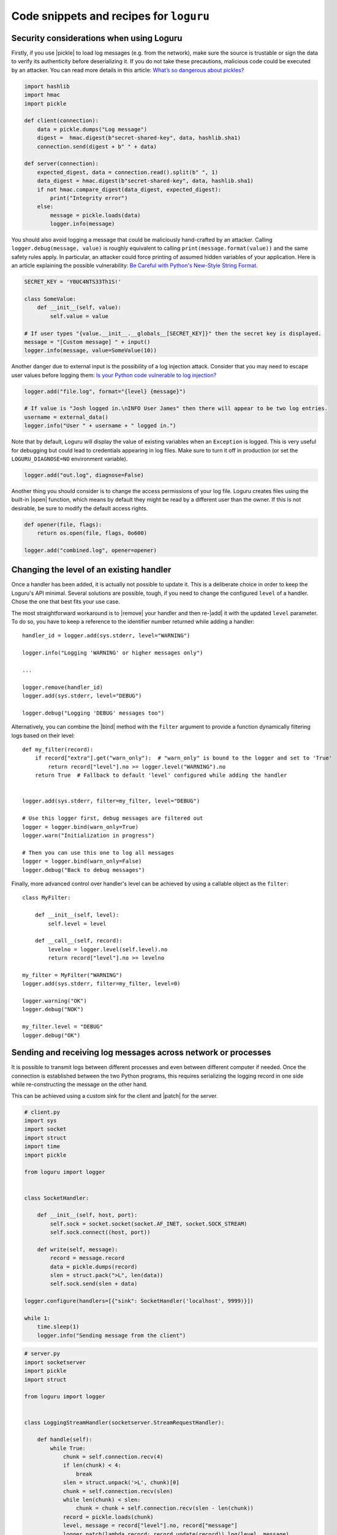 Code snippets and recipes for ``loguru``
========================================

.. highlight:: python3

.. |print| replace:: :func:`print()`
.. |open| replace:: :func:`open()`
.. |sys.__stdout__| replace:: :data:`sys.__stdout__`
.. |sys.stdout| replace:: :data:`sys.stdout`
.. |sys.stderr| replace:: :data:`sys.stderr`
.. |warnings| replace:: :mod:`warnings`
.. |warnings.showwarning| replace:: :func:`warnings.showwarning`
.. |warnings.warn| replace:: :func:`warnings.warn`
.. |contextlib.redirect_stdout| replace:: :func:`contextlib.redirect_stdout`
.. |copy.deepcopy| replace:: :func:`copy.deepcopy`
.. |os.fork| replace:: :func:`os.fork`
.. |multiprocessing| replace:: :mod:`multiprocessing`
.. |pickle| replace:: :mod:`pickle`
.. |traceback| replace:: :mod:`traceback`
.. |Thread| replace:: :class:`~threading.Thread`
.. |Process| replace:: :class:`~multiprocessing.Process`
.. |Pool| replace:: :class:`~multiprocessing.pool.Pool`
.. |Pool.map| replace:: :meth:`~multiprocessing.pool.Pool.map`
.. |Pool.apply| replace:: :meth:`~multiprocessing.pool.Pool.apply`
.. |sys.stdout.reconfigure| replace:: :meth:`sys.stdout.reconfigure() <io.TextIOWrapper.reconfigure>`
.. |UnicodeEncodeError| replace:: :exc:`UnicodeEncodeError`

.. |add| replace:: :meth:`~loguru._logger.Logger.add()`
.. |remove| replace:: :meth:`~loguru._logger.Logger.remove()`
.. |enable| replace:: :meth:`~loguru._logger.Logger.enable()`
.. |disable| replace:: :meth:`~loguru._logger.Logger.disable()`
.. |bind| replace:: :meth:`~loguru._logger.Logger.bind()`
.. |patch| replace:: :meth:`~loguru._logger.Logger.patch()`
.. |opt| replace:: :meth:`~loguru._logger.Logger.opt()`
.. |log| replace:: :meth:`~loguru._logger.Logger.log()`
.. |level| replace:: :meth:`~loguru._logger.Logger.level()`
.. |configure| replace:: :meth:`~loguru._logger.Logger.configure()`
.. |complete| replace:: :meth:`~loguru._logger.Logger.complete()`

.. _`unicode`: https://docs.python.org/3/howto/unicode.html

.. |stackprinter| replace:: ``stackprinter``
.. _stackprinter: https://github.com/cknd/stackprinter

.. |zmq| replace:: ``zmq``
.. _zmq: https://github.com/zeromq/pyzmq

.. _`GH#88`: https://github.com/Delgan/loguru/issues/88
.. _`GH#132`: https://github.com/Delgan/loguru/issues/132


Security considerations when using Loguru
-----------------------------------------

Firstly, if you use |pickle| to load log messages (e.g. from the network), make sure the source is trustable or sign the data to verify its authenticity before deserializing it. If you do not take these precautions, malicious code could be executed by an attacker. You can read more details in this article: `What’s so dangerous about pickles? <https://intoli.com/blog/dangerous-pickles/>`_

.. code::

    import hashlib
    import hmac
    import pickle

    def client(connection):
        data = pickle.dumps("Log message")
        digest =  hmac.digest(b"secret-shared-key", data, hashlib.sha1)
        connection.send(digest + b" " + data)

    def server(connection):
        expected_digest, data = connection.read().split(b" ", 1)
        data_digest = hmac.digest(b"secret-shared-key", data, hashlib.sha1)
        if not hmac.compare_digest(data_digest, expected_digest):
            print("Integrity error")
        else:
            message = pickle.loads(data)
            logger.info(message)


You should also avoid logging a message that could be maliciously hand-crafted by an attacker. Calling ``logger.debug(message, value)`` is roughly equivalent to calling ``print(message.format(value))`` and the same safety rules apply. In particular, an attacker could force printing of assumed hidden variables of your application. Here is an article explaining the possible vulnerability: `Be Careful with Python's New-Style String Format <https://lucumr.pocoo.org/2016/12/29/careful-with-str-format/>`_.

.. code::

    SECRET_KEY = 'Y0UC4NTS33Th1S!'

    class SomeValue:
        def __init__(self, value):
            self.value = value

    # If user types "{value.__init__.__globals__[SECRET_KEY]}" then the secret key is displayed.
    message = "[Custom message] " + input()
    logger.info(message, value=SomeValue(10))


Another danger due to external input is the possibility of a log injection attack. Consider that you may need to escape user values before logging them: `Is your Python code vulnerable to log injection? <https://dev.arie.bovenberg.net/blog/is-your-python-code-vulnerable-to-log-injection/>`_

.. code::

    logger.add("file.log", format="{level} {message}")

    # If value is "Josh logged in.\nINFO User James" then there will appear to be two log entries.
    username = external_data()
    logger.info("User " + username + " logged in.")


Note that by default, Loguru will display the value of existing variables when an ``Exception`` is logged. This is very useful for debugging but could lead to credentials appearing in log files. Make sure to turn it off in production (or set the ``LOGURU_DIAGNOSE=NO`` environment variable).

.. code::

    logger.add("out.log", diagnose=False)


Another thing you should consider is to change the access permissions of your log file. Loguru creates files using the built-in |open| function, which means by default they might be read by a different user than the owner. If this is not desirable, be sure to modify the default access rights.

.. code::

    def opener(file, flags):
        return os.open(file, flags, 0o600)

    logger.add("combined.log", opener=opener)



Changing the level of an existing handler
-----------------------------------------

Once a handler has been added, it is actually not possible to update it. This is a deliberate choice in order to keep the Loguru's API minimal. Several solutions are possible, tough, if you need to change the configured ``level`` of a handler. Chose the one that best fits your use case.

The most straightforward workaround is to |remove| your handler and then re-|add| it with the updated ``level`` parameter. To do so, you have to keep a reference to the identifier number returned while adding a handler::

    handler_id = logger.add(sys.stderr, level="WARNING")

    logger.info("Logging 'WARNING' or higher messages only")

    ...

    logger.remove(handler_id)
    logger.add(sys.stderr, level="DEBUG")

    logger.debug("Logging 'DEBUG' messages too")


Alternatively, you can combine the |bind| method with the ``filter`` argument to provide a function dynamically filtering logs based on their level::

    def my_filter(record):
        if record["extra"].get("warn_only"):  # "warn_only" is bound to the logger and set to 'True'
            return record["level"].no >= logger.level("WARNING").no
        return True  # Fallback to default 'level' configured while adding the handler


    logger.add(sys.stderr, filter=my_filter, level="DEBUG")

    # Use this logger first, debug messages are filtered out
    logger = logger.bind(warn_only=True)
    logger.warn("Initialization in progress")

    # Then you can use this one to log all messages
    logger = logger.bind(warn_only=False)
    logger.debug("Back to debug messages")


Finally, more advanced control over handler's level can be achieved by using a callable object as the ``filter``::

    class MyFilter:

        def __init__(self, level):
            self.level = level

        def __call__(self, record):
            levelno = logger.level(self.level).no
            return record["level"].no >= levelno

    my_filter = MyFilter("WARNING")
    logger.add(sys.stderr, filter=my_filter, level=0)

    logger.warning("OK")
    logger.debug("NOK")

    my_filter.level = "DEBUG"
    logger.debug("OK")


Sending and receiving log messages across network or processes
--------------------------------------------------------------

It is possible to transmit logs between different processes and even between different computer if needed. Once the connection is established between the two Python programs, this requires serializing the logging record in one side while re-constructing the message on the other hand.

This can be achieved using a custom sink for the client and |patch| for the server.

.. code::

    # client.py
    import sys
    import socket
    import struct
    import time
    import pickle

    from loguru import logger


    class SocketHandler:

        def __init__(self, host, port):
            self.sock = socket.socket(socket.AF_INET, socket.SOCK_STREAM)
            self.sock.connect((host, port))

        def write(self, message):
            record = message.record
            data = pickle.dumps(record)
            slen = struct.pack(">L", len(data))
            self.sock.send(slen + data)

    logger.configure(handlers=[{"sink": SocketHandler('localhost', 9999)}])

    while 1:
        time.sleep(1)
        logger.info("Sending message from the client")


.. code::

    # server.py
    import socketserver
    import pickle
    import struct

    from loguru import logger


    class LoggingStreamHandler(socketserver.StreamRequestHandler):

        def handle(self):
            while True:
                chunk = self.connection.recv(4)
                if len(chunk) < 4:
                    break
                slen = struct.unpack('>L', chunk)[0]
                chunk = self.connection.recv(slen)
                while len(chunk) < slen:
                    chunk = chunk + self.connection.recv(slen - len(chunk))
                record = pickle.loads(chunk)
                level, message = record["level"].no, record["message"]
                logger.patch(lambda record: record.update(record)).log(level, message)

    server = socketserver.TCPServer(('localhost', 9999), LoggingStreamHandler)
    server.serve_forever()


Keep in mind though that `pickling is unsafe <https://intoli.com/blog/dangerous-pickles/>`_, use this with care.

Another possibility is to use a third party library like |zmq|_ for example.

.. code::

    # client.py
    import zmq
    from zmq.log.handlers import PUBHandler
    from loguru import logger

    socket = zmq.Context().socket(zmq.PUB)
    socket.connect("tcp://127.0.0.1:12345")
    handler = PUBHandler(socket)
    logger.add(handler)

    logger.info("Logging from client")


.. code::

    # server.py
    import sys
    import zmq
    from loguru import logger

    socket = zmq.Context().socket(zmq.SUB)
    socket.bind("tcp://127.0.0.1:12345")
    socket.subscribe("")

    logger.configure(handlers=[{"sink": sys.stderr, "format": "{message}"}])

    while True:
        _, message = socket.recv_multipart()
        logger.info(message.decode("utf8").strip())



Resolving ``UnicodeEncodeError`` and other encoding issues
----------------------------------------------------------

When you write a log message, the handler may need to encode the received `unicode`_ string to a specific sequence of bytes. The ``encoding`` used to perform this operation varies depending on the sink type and your environment. Problem may occur if you try to write a character which is not supported by the handler ``encoding``. In such case, it's likely that Python will raise an |UnicodeEncodeError|.

For example, this may happen while printing to the terminal::

    print("天")
    # UnicodeEncodeError: 'charmap' codec can't encode character '\u5929' in position 0: character maps to <undefined>

A similar error may occur while writing to a file which has not been opened using an appropriate encoding. Most common problem happen while logging to standard output or to a file on Windows. So, how to avoid such error? Simply by properly configuring your handler so that it can process any kind of unicode string.

If you are encountering this error while logging to ``stdout``, you have several options:

* Use |sys.stderr| instead of |sys.stdout| (the former will escape faulty characters rather than raising exception)
* Set the :envvar:`PYTHONIOENCODING` environment variable to ``utf-8``
* Call |sys.stdout.reconfigure| with ``encoding='utf-8'`` and / or ``errors='backslashreplace'``

If you are using a file sink, you can configure the ``errors`` or ``encoding`` parameter while adding the handler like ``logger.add("file.log", encoding="utf8")`` for example.  All additional ``**kwargs`` argument are passed to the built-in |open| function.

For other types of handlers, you have to check if there is a way to parametrize encoding or fallback policy.


Logging entry and exit of functions with a decorator
----------------------------------------------------

In some cases, it might be useful to log entry and exit values of a function. Although Loguru doesn't provide such feature out of the box, it can be easily implemented by using Python decorators::

    import functools
    from loguru import logger


    def logger_wraps(*, entry=True, exit=True, level="DEBUG"):

        def wrapper(func):
            name = func.__name__

            @functools.wraps(func)
            def wrapped(*args, **kwargs):
                logger_ = logger.opt(depth=1)
                if entry:
                    logger_.log(level, "Entering '{}' (args={}, kwargs={})", name, args, kwargs)
                result = func(*args, **kwargs)
                if exit:
                    logger_.log(level, "Exiting '{}' (result={})", name, result)
                return result

            return wrapped

        return wrapper

You could then use it like this::

    @logger_wraps()
    def foo(a, b, c):
        logger.info("Inside the function")
        return a * b * c

    def bar():
        foo(2, 4, c=8)

    bar()


Which would result in::

    2019-04-07 11:08:44.198 | DEBUG    | __main__:bar:30 - Entering 'foo' (args=(2, 4), kwargs={'c': 8})
    2019-04-07 11:08:44.198 | INFO     | __main__:foo:26 - Inside the function
    2019-04-07 11:08:44.198 | DEBUG    | __main__:bar:30 - Exiting 'foo' (result=64)


Here is another simple example to record timing of a function::

    def timeit(func):

        def wrapped(*args, **kwargs):
            start = time.time()
            result = func(*args, **kwargs)
            end = time.time()
            logger.debug("Function '{}' executed in {:f} s", func.__name__, end - start)
            return result

        return wrapped


Using logging function based on custom added levels
---------------------------------------------------

After adding a new level, it's habitually used with the |log| function::

    logger.level("foobar", no=33, icon="🤖", color="<blue>")

    logger.log("foobar", "A message")


For convenience, one can assign a new logging function which automatically uses the custom added level::

    from functools import partialmethod

    logger.__class__.foobar = partialmethod(logger.__class__.log, "foobar")

    logger.foobar("A message")


The new method need to be added only once and will be usable across all your files importing the ``logger``. Assigning the method to ``logger.__class__`` rather than ``logger`` directly ensures that it stays available even after calling ``logger.bind()``, ``logger.patch()`` and ``logger.opt()`` (because these functions return a new ``logger`` instance).


Preserving an ``opt()`` parameter for the whole module
------------------------------------------------------

Supposing you wish to color each of your log messages without having to call ``logger.opt(colors=True)`` every time, you can add this at the very beginning of your module::

    logger = logger.opt(colors=True)

    logger.info("It <green>works</>!")

However, it should be noted that it's not possible to chain |opt| calls, using this method again will reset the ``colors`` option to its default value (which is ``False``). For this reason, it is also necessary to patch the |opt| method so that all subsequent calls continue to use the desired value::

    from functools import partial

    logger = logger.opt(colors=True)
    logger.opt = partial(logger.opt, colors=True)

    logger.opt(raw=True).info("It <green>still</> works!\n")


Serializing log messages using a custom function
------------------------------------------------

Each handler added with ``serialize=True`` will create messages by converting the logging record to a valid JSON string. Depending on the sink for which the messages are intended, it may be useful to make changes to the generated string. Instead of using the ``serialize`` parameter, you can implement your own serialization function and use it directly in your sink::

    def serialize(record):
        subset = {"timestamp": record["time"].timestamp(), "message": record["message"]}
        return json.dumps(subset)

    def sink(message):
        serialized = serialize(message.record)
        print(serialized)

    logger.add(sink)


If you need to send structured logs to a file (or any kind of sink in general), a similar result can be obtained by using a custom ``format`` function::

    def formatter(record):
        # Note this function returns the string to be formatted, not the actual message to be logged
        record["extra"]["serialized"] = serialize(record)
        return "{extra[serialized]}\n"

    logger.add("file.log", format=formatter)


You can also use |patch| for this, so the serialization function will be called only once in case you want to use it in multiple sinks::

    def patching(record):
        record["extra"]["serialized"] = serialize(record)

    logger = logger.patch(patching)

    # Note that if "format" is not a function, possible exception will be appended to the message
    logger.add(sys.stderr, format="{extra[serialized]}")
    logger.add("file.log", format="{extra[serialized]}")


Rotating log file based on both size and time
---------------------------------------------

The ``rotation`` argument of file sinks accept size or time limits but not both for simplification reasons. However, it is possible to create a custom function to support more advanced scenarios::

    import datetime

    class Rotator:

        def __init__(self, *, size, at):
            now = datetime.datetime.now()

            self._size_limit = size
            self._time_limit = now.replace(hour=at.hour, minute=at.minute, second=at.second)

            if now >= self._time_limit:
                # The current time is already past the target time so it would rotate already.
                # Add one day to prevent an immediate rotation.
                self._time_limit += datetime.timedelta(days=1)

        def should_rotate(self, message, file):
            file.seek(0, 2)
            if file.tell() + len(message) > self._size_limit:
                return True
            if message.record["time"].timestamp() > self._time_limit.timestamp():
                self._time_limit += datetime.timedelta(days=1)
                return True
            return False

    # Rotate file if over 500 MB or at midnight every day
    rotator = Rotator(size=5e+8, at=datetime.time(0, 0, 0))
    logger.add("file.log", rotation=rotator.should_rotate)


Adapting colors and format of logged messages dynamically
---------------------------------------------------------

It is possible to customize the colors of your logs thanks to several :ref:`markup tags <color>`. Those are used to configure the ``format`` of your handler. By creating a appropriate formatting function, you can easily define colors depending on the logged message.

For example, if you want to associate each module with a unique color::

    from collections import defaultdict
    from random import choice

    colors = ["blue", "cyan", "green", "magenta", "red", "yellow"]
    color_per_module = defaultdict(lambda: choice(colors))

    def formatter(record):
        color_tag = color_per_module[record["name"]]
        return "<" + color_tag + ">[{name}]</> <bold>{message}</>\n{exception}"

    logger.add(sys.stderr, format=formatter)


If you need to dynamically colorize the ``record["message"]``, make sure that the color tags appear in the returned format instead of modifying the message::

    def rainbow(text):
        colors = ["red", "yellow", "green", "cyan", "blue", "magenta"]
        chars = ("<{}>{}</>".format(colors[i % len(colors)], c) for i, c in enumerate(text))
        return "".join(chars)

    def formatter(record):
        rainbow_message = rainbow(record["message"])
        # Prevent '{}' in message (if any) to be incorrectly parsed during formatting
        escaped = rainbow_message.replace("{", "{{").replace("}", "}}")
        return "<b>{time}</> " + escaped + "\n{exception}"

    logger.add(sys.stderr, format=formatter)


Dynamically formatting messages to properly align values with padding
---------------------------------------------------------------------

The default formatter is unable to vertically align log messages because the length of ``{name}``, ``{function}`` and ``{line}`` are not fixed.

One workaround consists of using padding with some maximum value that should suffice most of the time, like this for example::

    fmt = "{time} | {level: <8} | {name: ^15} | {function: ^15} | {line: >3} | {message}"
    logger.add(sys.stderr, format=fmt)

Others solutions are possible by using a formatting function or class. For example, it is possible to dynamically adjust the padding length based on previously encountered values::

    class Formatter:

        def __init__(self):
            self.padding = 0
            self.fmt = "{time} | {level: <8} | {name}:{function}:{line}{extra[padding]} | {message}\n{exception}"

        def format(self, record):
            length = len("{name}:{function}:{line}".format(**record))
            self.padding = max(self.padding, length)
            record["extra"]["padding"] = " " * (self.padding - length)
            return self.fmt

    formatter = Formatter()

    logger.remove()
    logger.add(sys.stderr, format=formatter.format)


Customizing the formatting of exceptions
----------------------------------------

Loguru will automatically add the traceback of occurring exception while using ``logger.exception()`` or ``logger.opt(exception=True)``::

    def inverse(x):
        try:
            1 / x
        except ZeroDivisionError:
            logger.exception("Oups...")

    if __name__ == "__main__":
        inverse(0)

.. code-block:: none

    2019-11-15 10:01:13.703 | ERROR    | __main__:inverse:8 - Oups...
    Traceback (most recent call last):
    File "foo.py", line 6, in inverse
        1 / x
    ZeroDivisionError: division by zero

If the handler is added with ``backtrace=True``, the traceback is extended to see where the exception came from:

.. code-block:: none

    2019-11-15 10:11:32.829 | ERROR    | __main__:inverse:8 - Oups...
    Traceback (most recent call last):
      File "foo.py", line 16, in <module>
        inverse(0)
    > File "foo.py", line 6, in inverse
        1 / x
    ZeroDivisionError: division by zero

If the handler is added with ``diagnose=True``, then the traceback is annotated to see what caused the problem:

.. code-block:: none

    Traceback (most recent call last):

    File "foo.py", line 6, in inverse
        1 / x
            └ 0

    ZeroDivisionError: division by zero

It is possible to further personalize the formatting of exception by adding an handler with a custom ``format`` function. For example, supposing you want to format errors using the |stackprinter|_ library::

    import stackprinter

    def format(record):
        format_ = "{time} {message}\n"

        if record["exception"] is not None:
            record["extra"]["stack"] = stackprinter.format(record["exception"])
            format_ += "{extra[stack]}\n"

        return format_

    logger.add(sys.stderr, format=format)

.. code-block:: none

    2019-11-15T10:46:18.059964+0100 Oups...
    File foo.py, line 17, in inverse
        15   def inverse(x):
        16       try:
    --> 17           1 / x
        18       except ZeroDivisionError:
        ..................................................
        x = 0
        ..................................................

    ZeroDivisionError: division by zero


Displaying a stacktrace without using the error context
-------------------------------------------------------

It may be useful in some cases to display the traceback at the time your message is logged, while no exceptions have been raised. Although this feature is not built-in into Loguru as it is more related to debugging than logging, it is possible to |patch| your logger and then display the stacktrace as needed (using the |traceback| module)::

    import traceback

    def add_traceback(record):
        extra = record["extra"]
        if extra.get("with_traceback", False):
            extra["traceback"] = "\n" + "".join(traceback.format_stack())
        else:
            extra["traceback"] = ""

    logger = logger.patch(add_traceback)
    logger.add(sys.stderr, format="{time} - {message}{extra[traceback]}")

    logger.info("No traceback")
    logger.bind(with_traceback=True).info("With traceback")

Here is another example that demonstrates how to prefix the logged message with the full call stack::

    import traceback
    from itertools import takewhile

    def tracing_formatter(record):
        # Filter out frames coming from Loguru internals
        frames = takewhile(lambda f: "/loguru/" not in f.filename, traceback.extract_stack())
        stack = " > ".join("{}:{}:{}".format(f.filename, f.name, f.lineno) for f in frames)
        record["extra"]["stack"] = stack
        return "{level} | {extra[stack]} - {message}\n{exception}"

    def foo():
        logger.info("Deep call")

    def bar():
        foo()

    logger.remove()
    logger.add(sys.stderr, format=tracing_formatter)

    bar()
    # Output: "INFO | script.py:<module>:23 > script.py:bar:18 > script.py:foo:15 - Deep call"


Manipulating newline terminator to write multiple logs on the same line
-----------------------------------------------------------------------

You can temporarily log a message on a continuous line by combining the use of |bind|, |opt| and a custom ``format`` function. This is especially useful if you want to illustrate a step-by-step process in progress, for example::

    def formatter(record):
        end = record["extra"].get("end", "\n")
        return "[{time}] {message}" + end + "{exception}"

    logger.add(sys.stderr, format=formatter)
    logger.add("foo.log", mode="w")

    logger.bind(end="").debug("Progress: ")

    for _ in range(5):
        logger.opt(raw=True).debug(".")

    logger.opt(raw=True).debug("\n")

    logger.info("Done")

.. code-block:: none

    [2020-03-26T22:47:01.708016+0100] Progress: .....
    [2020-03-26T22:47:01.709031+0100] Done

Note, however, that you may encounter difficulties depending on the sinks you use. Logging is not always appropriate for this type of end-user message.


Capturing standard ``stdout``, ``stderr`` and ``warnings``
----------------------------------------------------------

The use of logging should be privileged over |print|, yet, it may happen that you don't have plain control over code executed in your application. If you wish to capture standard output, you can suppress |sys.stdout| (and |sys.stderr|) with a custom stream object using |contextlib.redirect_stdout|. You have to take care of first removing the default handler, and not adding a new stdout sink once redirected or that would cause dead lock (you may use |sys.__stdout__| instead)::

    import contextlib
    import sys
    from loguru import logger

    class StreamToLogger:

        def __init__(self, level="INFO"):
            self._level = level

        def write(self, buffer):
            for line in buffer.rstrip().splitlines():
                logger.opt(depth=1).log(self._level, line.rstrip())

        def flush(self):
            pass

    logger.remove()
    logger.add(sys.__stdout__)

    stream = StreamToLogger()
    with contextlib.redirect_stdout(stream):
        print("Standard output is sent to added handlers.")


You may also capture warnings emitted by your application by replacing |warnings.showwarning|::

    import warnings
    from loguru import logger

    showwarning_ = warnings.showwarning

    def showwarning(message, *args, **kwargs):
        logger.warning(message)
        showwarning_(message, *args, **kwargs)

    warnings.showwarning = showwarning


Alternatively, if you want to emit warnings based on logged messages, you can simply use |warnings.warn| as a sink::


    logger.add(warnings.warn, format="{message}", filter=lambda record: record["level"].name == "WARNING")


Circumventing modules whose ``__name__`` value is absent
--------------------------------------------------------

Loguru makes use of the global variable ``__name__`` to determine from where the logged message is coming from. However, it may happen in very specific situation (like some Dask distributed environment) that this value is not set. In such case, Loguru will use ``None`` to make up for the lack of the value. This implies that if you want to |disable| messages coming from such special module, you have to explicitly call ``logger.disable(None)``.

Similar considerations should be taken into account while dealing with the ``filter`` attribute. As ``__name__`` is missing, Loguru will assign the ``None`` value to the ``record["name"]`` entry. It also means that once formatted in your log messages, the ``{name}`` token will be equals to ``"None"``. This can be worked around by manually overriding the ``record["name"]`` value using |patch| from inside the faulty module::

    # If Loguru fails to retrieve the proper "name" value, assign it manually
    logger = logger.patch(lambda record: record.update(name="my_module"))

You probably should not worry about all of this except if you noticed that your code is subject to this behavior.


Interoperability with ``tqdm`` iterations
-----------------------------------------

Trying to use the Loguru's ``logger`` during an iteration wrapped by the ``tqdm`` library may disturb the displayed progress bar. As a workaround, one can use the ``tqdm.write()`` function instead of writings logs directly to ``sys.stderr``::

    import time

    from loguru import logger
    from tqdm import tqdm

    logger.remove()
    logger.add(lambda msg: tqdm.write(msg, end=""), colorize=True)

    logger.info("Initializing")

    for x in tqdm(range(100)):
        logger.info("Iterating #{}", x)
        time.sleep(0.1)


You may encounter problems with colorization of your logs after importing ``tqdm`` using Spyder on Windows. This issue is discussed in `GH#132`_. You can easily circumvent the problem by calling ``colorama.deinit()`` right after your import.


Using Loguru's ``logger`` within a Cython module
------------------------------------------------

Loguru and Cython do not interoperate very well. This is because Loguru (and logging generally) heavily relies on Python stack frames while Cython, being an alternative Python implementation, try to get rid of these frames for optimization reasons.

Calling the ``logger`` from code compiled with Cython may raise this kind of exception::

    ValueError: call stack is not deep enough

This error happens when Loguru tries to access a stack frame which has been suppressed by Cython. There is no way for Loguru to retrieve contextual information of the logged message, but there exists a workaround that will at least prevent your application to crash::

    # Add this at the start of your file
    logger = logger.opt(depth=-1)

Note that logged messages should be displayed correctly, but function name and other information will be incorrect. This issue is discussed in `GH#88`_.


Creating independent loggers with separate set of handlers
----------------------------------------------------------

Loguru is fundamentally designed to be usable with exactly one global ``logger`` object dispatching logging messages to the configured handlers. In some circumstances, it may be useful to have specific messages logged to specific handlers.

For example, supposing you want to split your logs in two files based on an arbitrary identifier, you can achieve that by combining |bind| and ``filter``::

    from loguru import logger

    def task_A():
        logger_a = logger.bind(task="A")
        logger_a.info("Starting task A")
        do_something()
        logger_a.success("End of task A")

    def task_B():
        logger_b = logger.bind(task="B")
        logger_b.info("Starting task B")
        do_something_else()
        logger_b.success("End of task B")

    logger.add("file_A.log", filter=lambda record: record["extra"]["task"] == "A")
    logger.add("file_B.log", filter=lambda record: record["extra"]["task"] == "B")

    task_A()
    task_B()

That way, ``"file_A.log"`` and ``"file_B.log"`` will only contains logs from respectively the ``task_A()`` and ``task_B()`` function.

Now, supposing that you have a lot of these tasks. It may be a bit cumbersome to configure every handlers like this. Most importantly, it may unnecessarily slow down your application as each log will need to be checked by the ``filter`` function of each handler. In such case, it is recommended to rely on the |copy.deepcopy| built-in method that will create an independent ``logger`` object. If you add a handler to a deep copied ``logger``, it will not be shared with others functions using the original ``logger``::

    import copy
    from loguru import logger

    def task(task_id, logger):
        logger.info("Starting task {}", task_id)
        do_something(task_id)
        logger.success("End of task {}", task_id)

    logger.remove()

    for task_id in ["A", "B", "C", "D", "E"]:
        logger_ = copy.deepcopy(logger)
        logger_.add("file_%s.log" % task_id)
        task(task_id, logger_)

Note that you may encounter errors if you try to copy a ``logger`` to which non-picklable handlers have been added. For this reason, it is generally advised to remove all handlers before calling ``copy.deepcopy(logger)``.


Compatibility with ``multiprocessing`` using ``enqueue`` argument
-----------------------------------------------------------------

On Linux, thanks to |os.fork| there is no pitfall while using the ``logger`` inside another process started by the |multiprocessing| module. The child process will automatically inherit added handlers, the ``enqueue=True`` parameter is optional but is recommended as it would avoid concurrent access of your sink::

    # Linux implementation
    import multiprocessing
    from loguru import logger

    def my_process():
        logger.info("Executing function in child process")
        logger.complete()

    if __name__ == "__main__":
        logger.add("file.log", enqueue=True)

        process = multiprocessing.Process(target=my_process)
        process.start()
        process.join()

        logger.info("Done")

Things get a little more complicated on Windows. Indeed, this operating system does not support forking, so Python has to use an alternative method to create sub-processes called "spawning". This procedure requires the whole file where the child process is created to be reloaded from scratch. This does not interoperate very well with Loguru, causing handlers to be added twice without any synchronization or, on the contrary, not being added at all (depending on ``add()`` and ``remove()`` being called inside or outside the ``__main__`` branch). For this reason, the ``logger`` object need to be explicitly passed as an initializer argument of your child process::

    # Windows implementation
    import multiprocessing
    from loguru import logger

    def my_process(logger_):
        logger_.info("Executing function in child process")
        logger_.complete()

    if __name__ == "__main__":
        logger.remove()  # Default "sys.stderr" sink is not picklable
        logger.add("file.log", enqueue=True)

        process = multiprocessing.Process(target=my_process, args=(logger, ))
        process.start()
        process.join()

        logger.info("Done")

Windows requires the added sinks to be picklable or otherwise will raise an error while creating the child process. Many stream objects like standard output and file descriptors are not picklable. In such case, the ``enqueue=True`` argument is required as it will allow the child process to only inherit the queue object where logs are sent.

The |multiprocessing| library is also commonly used to start a pool of workers using for example |Pool.map| or |Pool.apply|. Again, it will work flawlessly on Linux, but it will require some tinkering on Windows. You will probably not be able to pass the ``logger`` as an argument for your worker functions because it needs to be picklable, but although handlers added using ``enqueue=True`` are "inheritable", they are not "picklable". Instead, you will need to make use of the ``initializer`` and ``initargs`` parameters while creating the |Pool| object in a way allowing your workers to access the shared ``logger``. You can either assign it to a class attribute or override the global logger of your child processes:

.. code::

    # workers_a.py
    class Worker:

        _logger = None

        @staticmethod
        def set_logger(logger_):
            Worker._logger = logger_

        def work(self, x):
            self._logger.info("Square rooting {}", x)
            return x**0.5


.. code::

    # workers_b.py
    from loguru import logger

    def set_logger(logger_):
        global logger
        logger = logger_

    def work(x):
        logger.info("Square rooting {}", x)
        return x**0.5


.. code::

    # main.py
    from multiprocessing import Pool
    from loguru import logger
    import workers_a
    import workers_b

    if __name__ == "__main__":
        logger.remove()
        logger.add("file.log", enqueue=True)

        worker = workers_a.Worker()
        with Pool(4, initializer=worker.set_logger, initargs=(logger, )) as pool:
            results = pool.map(worker.work, [1, 10, 100])

        with Pool(4, initializer=workers_b.set_logger, initargs=(logger, )) as pool:
            results = pool.map(workers_b.work, [1, 10, 100])

        logger.info("Done")

Independently of the operating system, note that the process in which a handler is added with ``enqueue=True`` is in charge of the queue internally used. This means that you should avoid to ``.remove()`` such handler from the parent process is any child is likely to continue using it. More importantly, note that a |Thread| is started internally to consume the queue. Therefore, it is recommended to call |complete| before leaving |Process| to make sure the queue is left in a stable state.
